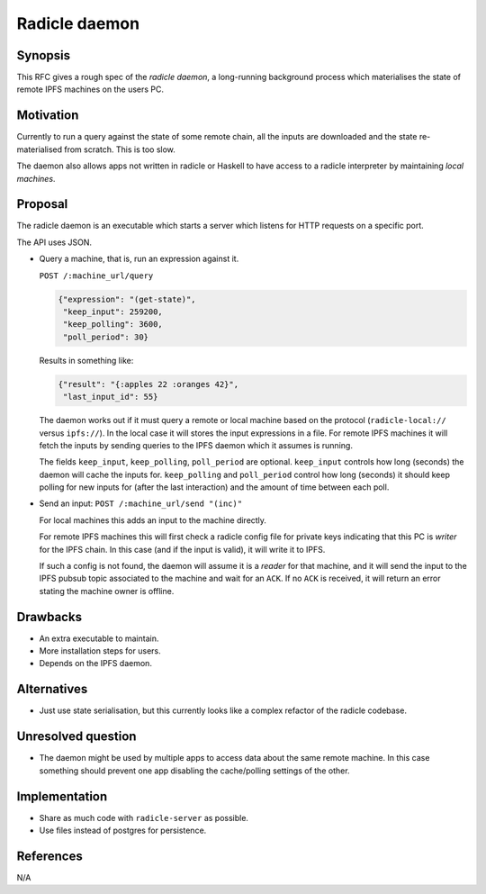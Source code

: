 Radicle daemon
===============

.. date:: 2019-01-09

Synopsis
---------

This RFC gives a rough spec of the *radicle daemon*, a long-running background
process which materialises the state of remote IPFS machines on the users PC.

Motivation
-----------

Currently to run a query against the state of some remote chain, all the inputs
are downloaded and the state re-materialised from scratch. This is too slow.

The daemon also allows apps not written in radicle or Haskell to have access to
a radicle interpreter by maintaining *local machines*.

Proposal
---------

The radicle daemon is an executable which starts a server which listens for HTTP
requests on a specific port.

The API uses JSON.

- Query a machine, that is, run an expression against it.

  ``POST /:machine_url/query``

  .. code-block:: json

    {"expression": "(get-state)",
     "keep_input": 259200,
     "keep_polling": 3600,
     "poll_period": 30}

  Results in something like:

  .. code-block:: json

    {"result": "{:apples 22 :oranges 42}",
     "last_input_id": 55}

  The daemon works out if it must query a remote or local machine based on the
  protocol (``radicle-local://`` versus ``ipfs://``). In the local case it will
  stores the input expressions in a file. For remote IPFS machines it will fetch
  the inputs by sending queries to the IPFS daemon which it assumes is running.

  The fields ``keep_input``, ``keep_polling``, ``poll_period`` are optional.
  ``keep_input`` controls how long (seconds) the daemon will cache the inputs
  for. ``keep_polling`` and ``poll_period`` control how long (seconds) it should
  keep polling for new inputs for (after the last interaction) and the amount of
  time between each poll.

- Send an input:
  ``POST /:machine_url/send "(inc)"``

  For local machines this adds an input to the machine directly.

  For remote IPFS machines this will first check a radicle config file for
  private keys indicating that this PC is *writer* for the IPFS chain. In this
  case (and if the input is valid), it will write it to IPFS.

  If such a config is not found, the daemon will assume it is a *reader* for
  that machine, and it will send the input to the IPFS pubsub topic associated
  to the machine and wait for an ``ACK``. If no ``ACK`` is received, it will
  return an error stating the machine owner is offline.

Drawbacks
----------

- An extra executable to maintain.

- More installation steps for users.

- Depends on the IPFS daemon.

Alternatives
-------------

- Just use state serialisation, but this currently looks like a complex refactor
  of the radicle codebase.

Unresolved question
--------------------

- The daemon might be used by multiple apps to access data about the same remote
  machine. In this case something should prevent one app disabling the
  cache/polling settings of the other.

Implementation
---------------

- Share as much code with ``radicle-server`` as possible.

- Use files instead of postgres for persistence.

References
-----------

N/A
